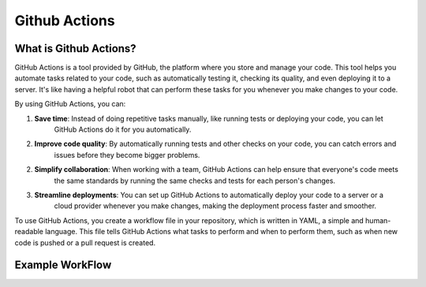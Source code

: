 Github Actions
==============


What is Github Actions?
-----------------------
GitHub Actions is a tool provided by GitHub, the platform where you store and manage your code.
This tool helps you automate tasks related to your code, such as automatically testing it, checking its quality, and
even deploying it to a server. It's like having a helpful robot that can perform these tasks for you whenever
you make changes to your code.

By using GitHub Actions, you can:

1. **Save time**: Instead of doing repetitive tasks manually, like running tests or deploying your code, you can let
    GitHub Actions do it for you automatically.

2. **Improve code quality**: By automatically running tests and other checks on your code, you can catch errors and
    issues before they become bigger problems.

2. **Simplify collaboration**: When working with a team, GitHub Actions can help ensure that everyone's code meets
    the same standards by running the same checks and tests for each person's changes.

3. **Streamline deployments**: You can set up GitHub Actions to automatically deploy your code to a server or a
    cloud provider whenever you make changes, making the deployment process faster and smoother.

To use GitHub Actions, you create a workflow file in your repository, which is written in YAML, a simple and
human-readable language. This file tells GitHub Actions what tasks to perform and when to perform them, such as
when new code is pushed or a pull request is created.

Example WorkFlow
----------------

